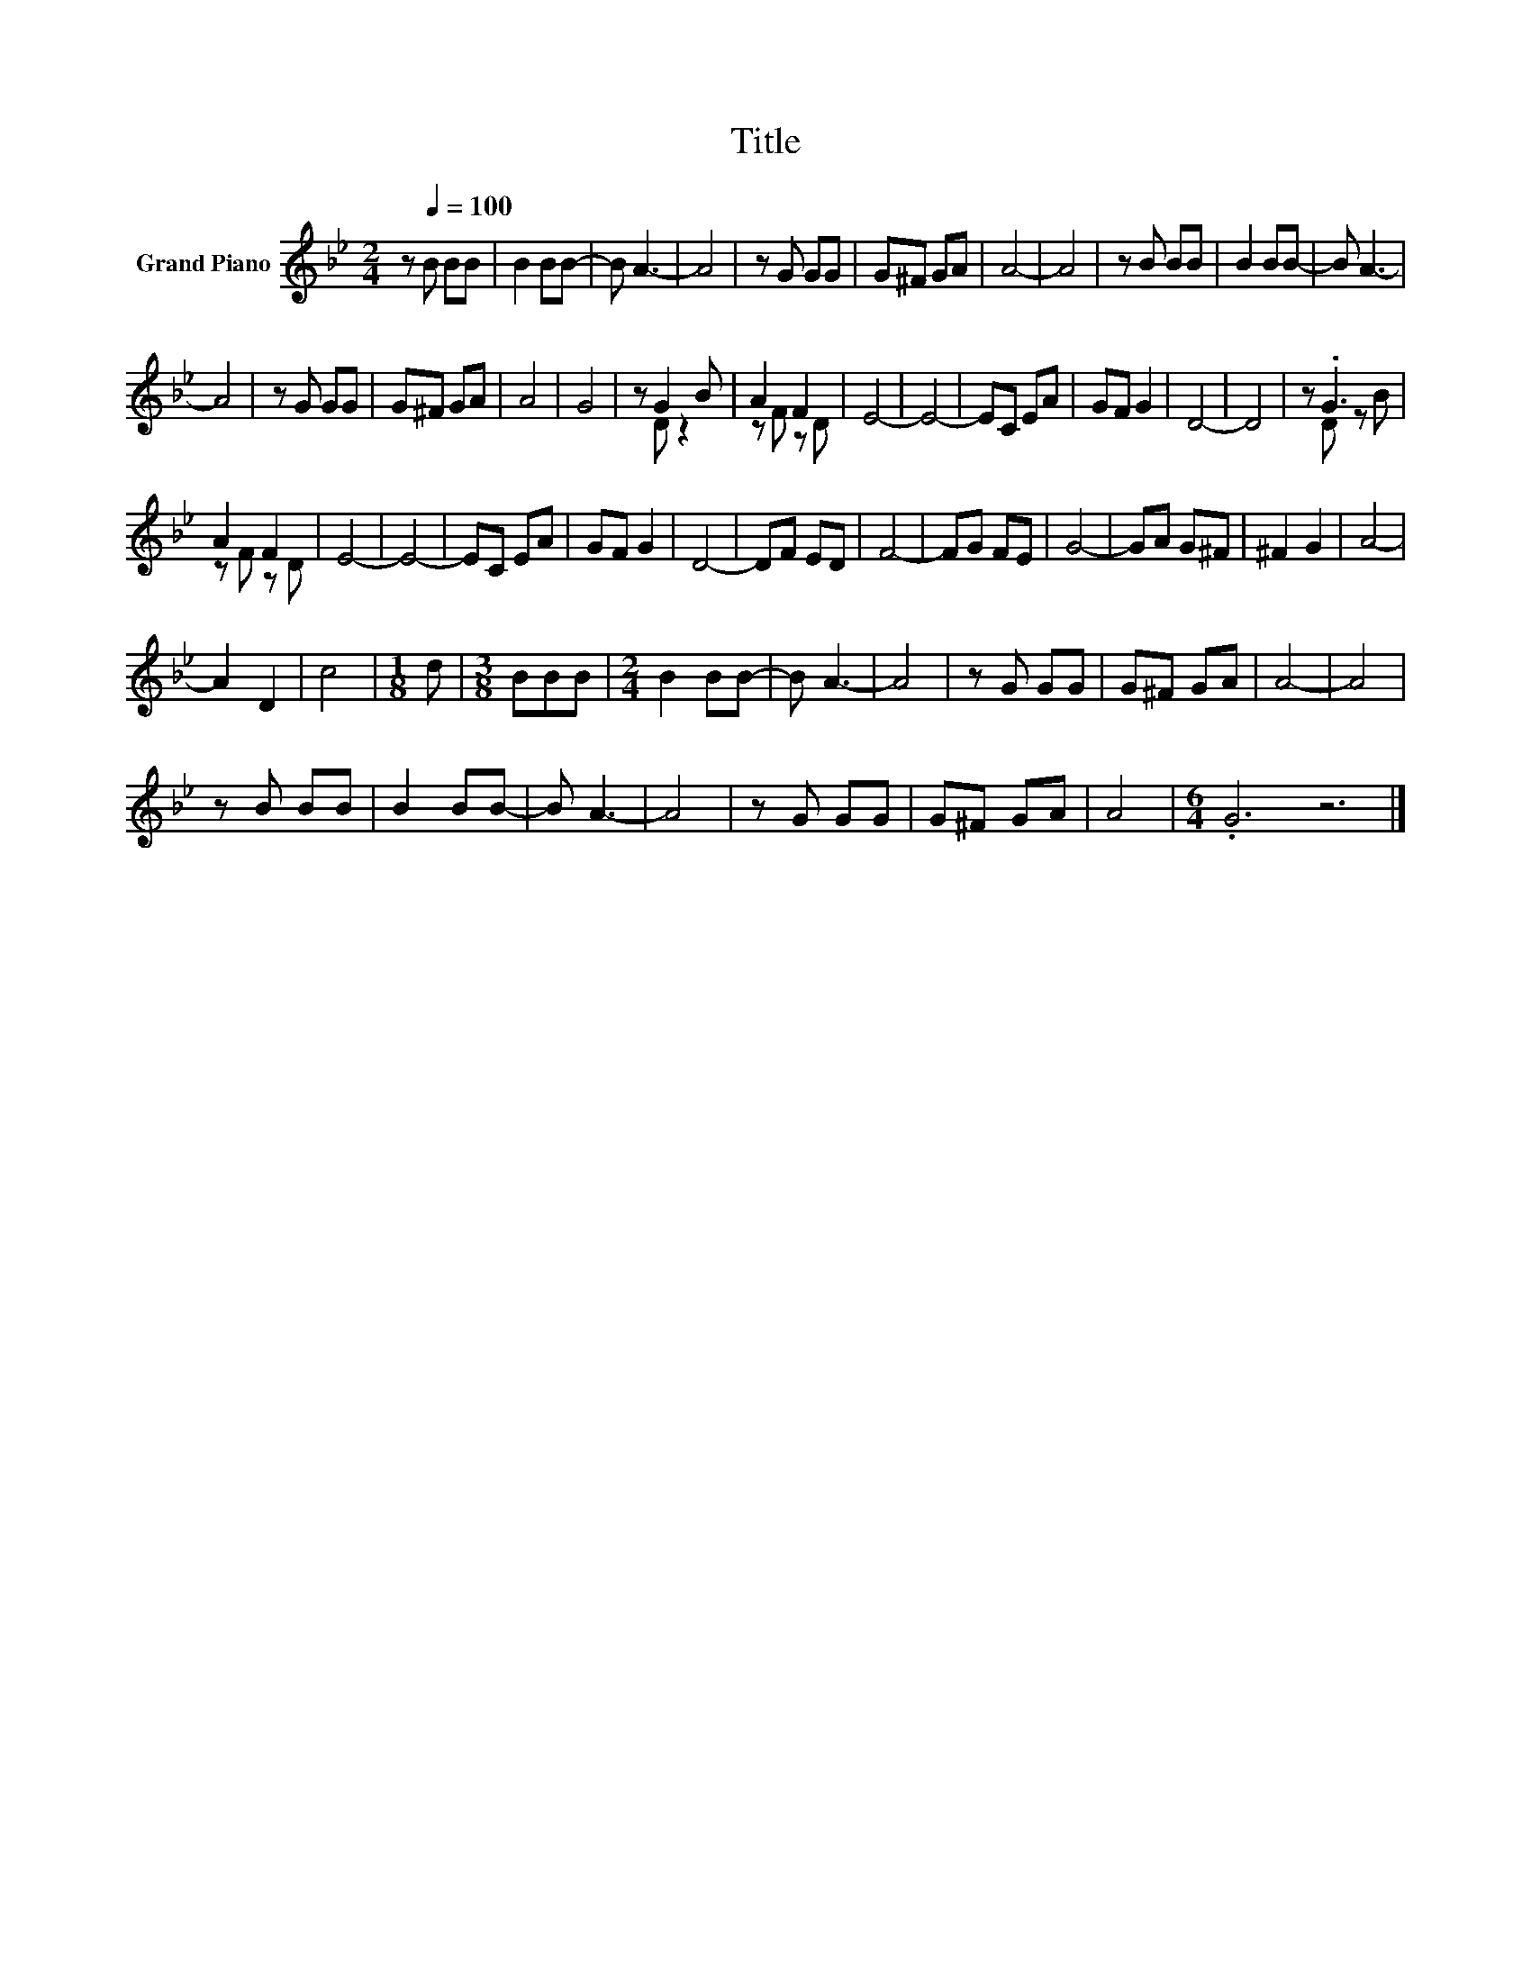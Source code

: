 X:1
T:Title
%%score ( 1 2 )
L:1/8
M:2/4
K:Bb
V:1 treble nm="Grand Piano"
V:2 treble 
V:1
 z[Q:1/4=100] B BB | B2 BB- | B A3- | A4 | z G GG | G^F GA | A4- | A4 | z B BB | B2 BB- | B A3- | %11
 A4 | z G GG | G^F GA | A4 | G4 | z G2 B | A2 F2 | E4- | E4- | EC EA | GF G2 | D4- | D4 | z .G3 | %25
 A2 F2 | E4- | E4- | EC EA | GF G2 | D4- | DF ED | F4- | FG FE | G4- | GA G^F | ^F2 G2 | A4- | %38
 A2 D2 | c4 |[M:1/8] d |[M:3/8] BBB |[M:2/4] B2 BB- | B A3- | A4 | z G GG | G^F GA | A4- | A4 | %49
 z B BB | B2 BB- | B A3- | A4 | z G GG | G^F GA | A4 |[M:6/4] .G6 z6 |] %57
V:2
 x4 | x4 | x4 | x4 | x4 | x4 | x4 | x4 | x4 | x4 | x4 | x4 | x4 | x4 | x4 | x4 | z D z2 | z F z D | %18
 x4 | x4 | x4 | x4 | x4 | x4 | z D z B | z F z D | x4 | x4 | x4 | x4 | x4 | x4 | x4 | x4 | x4 | %35
 x4 | x4 | x4 | x4 | x4 |[M:1/8] x |[M:3/8] x3 |[M:2/4] x4 | x4 | x4 | x4 | x4 | x4 | x4 | x4 | %50
 x4 | x4 | x4 | x4 | x4 | x4 |[M:6/4] x12 |] %57

